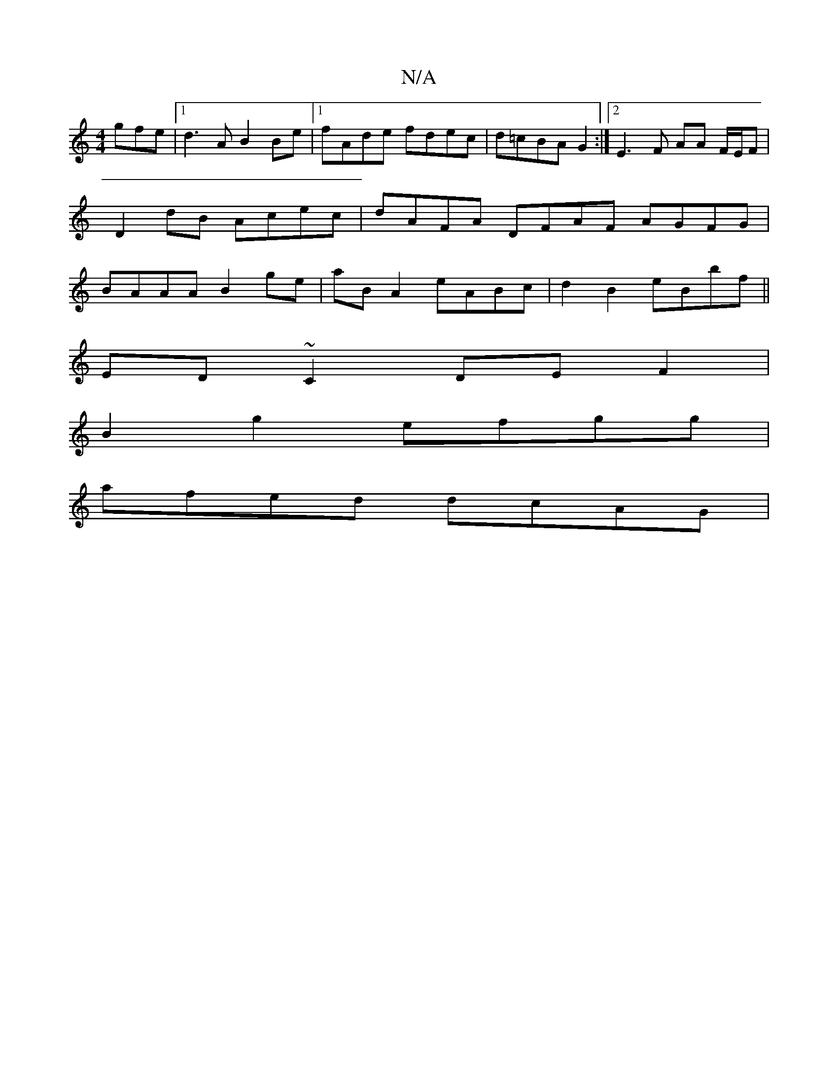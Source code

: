 X:1
T:N/A
M:4/4
R:N/A
K:Cmajor
gfe|1 d3A B2Be |[1 fAde fdec | d=cBA G2 :|2 E3 F AA F/E/F | D2dB Acec | dAFA DFAF AGFG | BAAA B2ge | aBA2- eABc|d2B2 eBbf||
ED ~C2 DEF2 |
B2g2 efgg |
afed dcAG |

~G3 B dfge | fgec 2A3-|A/G/FD ~D3 :|
